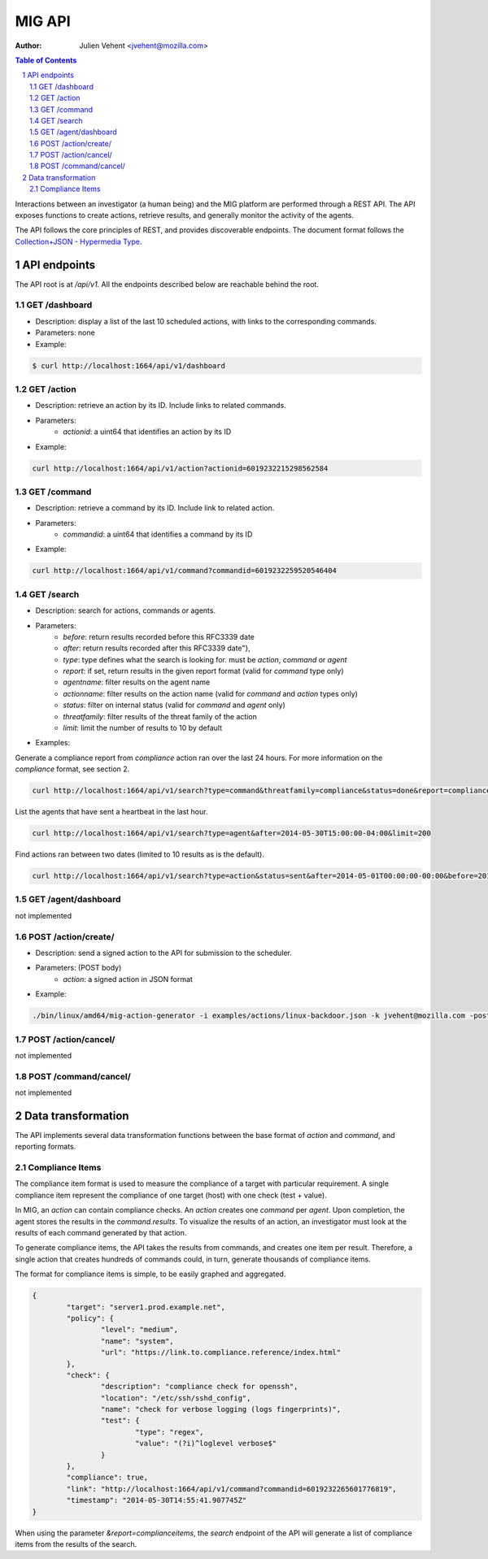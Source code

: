 =======
MIG API
=======
:Author: Julien Vehent <jvehent@mozilla.com>

.. sectnum::
.. contents:: Table of Contents

Interactions between an investigator (a human being) and the MIG platform are
performed through a REST API. The API exposes functions to create actions,
retrieve results, and generally monitor the activity of the agents.

The API follows the core principles of REST, and provides discoverable
endpoints. The document format follows the `Collection+JSON - Hypermedia Type
<http://amundsen.com/media-types/collection/>`_.

API endpoints
-------------

The API root is at `/api/v1`. All the endpoints described below are reachable
behind the root.

GET /dashboard
~~~~~~~~~~~~~~
* Description: display a list of the last 10 scheduled actions, with links to
  the corresponding commands.
* Parameters: none
* Example:

.. code:: bash

	$ curl http://localhost:1664/api/v1/dashboard

GET /action
~~~~~~~~~~~
* Description: retrieve an action by its ID. Include links to related commands.
* Parameters:
	- `actionid`: a uint64 that identifies an action by its ID
* Example:

.. code:: bash

	curl http://localhost:1664/api/v1/action?actionid=6019232215298562584

GET /command
~~~~~~~~~~~~
* Description: retrieve a command by its ID. Include link to related action.
* Parameters:
	- `commandid`: a uint64 that identifies a command by its ID
* Example:

.. code:: bash

	curl http://localhost:1664/api/v1/command?commandid=6019232259520546404

GET /search
~~~~~~~~~~~
* Description: search for actions, commands or agents.
* Parameters:
	- `before`: return results recorded before this RFC3339 date
	- `after`: return results recorded after this RFC3339 date"},
	- `type`: type defines what the search is looking for. must be `action`,
	  `command` or `agent`
	- `report`: if set, return results in the given report format (valid for
	  `command` type only)
	- `agentname`: filter results on the agent name
	- `actionname`: filter results on the action name (valid for `command` and
	  `action` types only)
	- `status`: filter on internal status (valid for `command` and `agent` only)
	- `threatfamily`: filter results of the threat family of the action
	- `limit`: limit the number of results to 10 by default

* Examples:

Generate a compliance report from `compliance` action ran over the last 24
hours. For more information on the `compliance` format, see section 2.

.. code:: bash

	curl http://localhost:1664/api/v1/search?type=command&threatfamily=compliance&status=done&report=complianceitems&limit=100000&after=2014-05-30T00:00:00-04:00&before=2014-05-30T23:59:59-04:00

List the agents that have sent a heartbeat in the last hour.

.. code:: bash

	curl http://localhost:1664/api/v1/search?type=agent&after=2014-05-30T15:00:00-04:00&limit=200

Find actions ran between two dates (limited to 10 results as is the default).

.. code:: bash

	curl http://localhost:1664/api/v1/search?type=action&status=sent&after=2014-05-01T00:00:00-00:00&before=2014-05-30T00:00:00-00:00

GET /agent/dashboard
~~~~~~~~~~~~~~~~~~~~
not implemented

POST /action/create/
~~~~~~~~~~~~~~~~~~~~
* Description: send a signed action to the API for submission to the scheduler.
* Parameters: (POST body)
	- `action`: a signed action in JSON format

* Example:

.. code:: bash

	./bin/linux/amd64/mig-action-generator -i examples/actions/linux-backdoor.json -k jvehent@mozilla.com -posturl=http://localhost:1664/api/v1/action/create/

POST /action/cancel/
~~~~~~~~~~~~~~~~~~~~
not implemented

POST /command/cancel/
~~~~~~~~~~~~~~~~~~~~~
not implemented

Data transformation
-------------------
The API implements several data transformation functions between the base
format of `action` and `command`, and reporting formats.

Compliance Items
~~~~~~~~~~~~~~~~
The compliance item format is used to measure the compliance of a target with
particular requirement. A single compliance item represent the compliance of
one target (host) with one check (test + value).

In MIG, an `action` can contain compliance checks. An `action` creates one
`command` per `agent`. Upon completion, the agent stores the results in the
`command.results`. To visualize the results of an action, an investigator must
look at the results of each command generated by that action.

To generate compliance items, the API takes the results from commands, and
creates one item per result. Therefore, a single action that creates hundreds of
commands could, in turn, generate thousands of compliance items.

The format for compliance items is simple, to be easily graphed and aggregated.

.. code:: javascript

	{
		"target": "server1.prod.example.net",
		"policy": {
			"level": "medium",
			"name": "system",
			"url": "https://link.to.compliance.reference/index.html"
		},
		"check": {
			"description": "compliance check for openssh",
			"location": "/etc/ssh/sshd_config",
			"name": "check for verbose logging (logs fingerprints)",
			"test": {
				"type": "regex",
				"value": "(?i)^loglevel verbose$"
			}
		},
		"compliance": true,
		"link": "http://localhost:1664/api/v1/command?commandid=6019232265601776819",
		"timestamp": "2014-05-30T14:55:41.907745Z"
	}

When using the parameter `&report=complianceitems`, the `search` endpoint of the API
will generate a list of compliance items from the results of the search.
